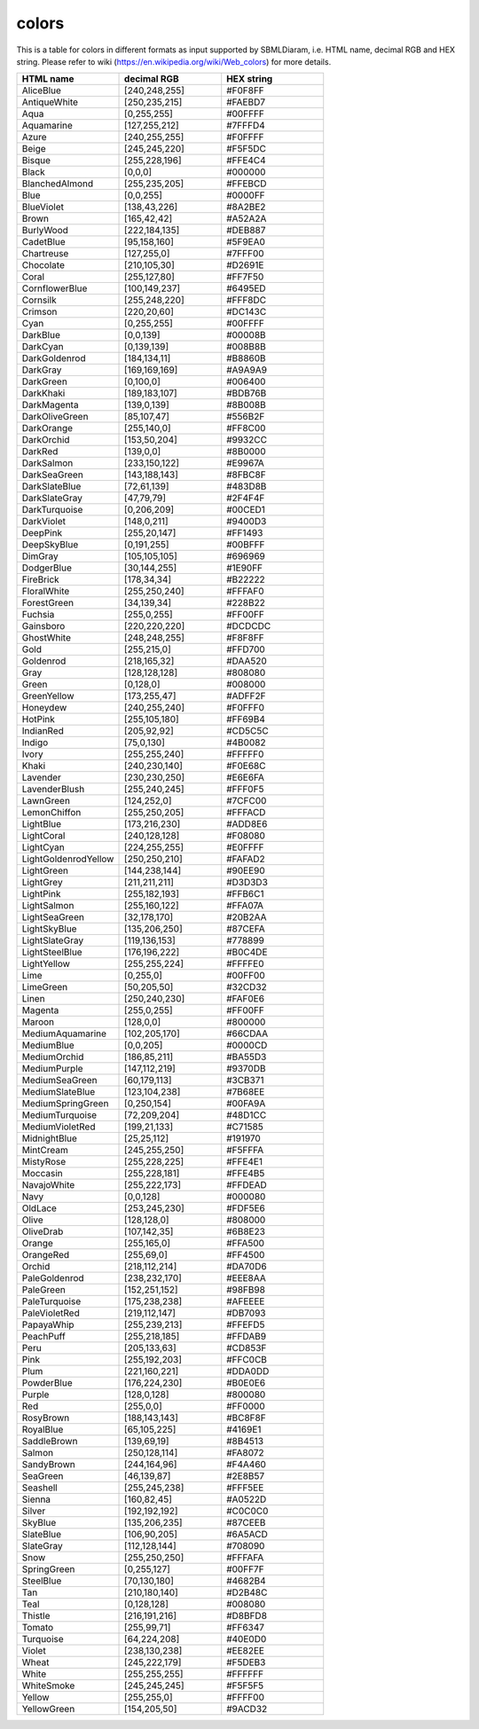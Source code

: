 .. _colors:
 

colors
=============
This is a table for colors in different formats as input supported by SBMLDiaram, 
i.e. HTML name, decimal RGB and HEX string. Please refer to wiki 
(https://en.wikipedia.org/wiki/Web_colors) for more details.
 
.. list-table:: 
   :widths: 25 25 25
   :header-rows: 1

   * - HTML name
     - decimal RGB
     - HEX string
   * - AliceBlue
     - [240,248,255]
     - #F0F8FF
   * - AntiqueWhite
     - [250,235,215]
     - #FAEBD7
   * - Aqua
     - [0,255,255]
     - #00FFFF
   * - Aquamarine
     - [127,255,212]
     - #7FFFD4
   * - Azure
     - [240,255,255]
     - #F0FFFF
   * - Beige
     - [245,245,220]
     - #F5F5DC
   * - Bisque
     - [255,228,196]
     - #FFE4C4
   * - Black
     - [0,0,0]
     - #000000
   * - BlanchedAlmond
     - [255,235,205]
     - #FFEBCD
   * - Blue
     - [0,0,255]
     - #0000FF
   * - BlueViolet
     - [138,43,226]
     - #8A2BE2
   * - Brown
     - [165,42,42]
     - #A52A2A
   * - BurlyWood
     - [222,184,135]
     - #DEB887
   * - CadetBlue
     - [95,158,160]
     - #5F9EA0
   * - Chartreuse
     - [127,255,0]
     - #7FFF00
   * - Chocolate
     - [210,105,30]
     - #D2691E
   * - Coral
     - [255,127,80]
     - #FF7F50
   * - CornflowerBlue
     - [100,149,237]
     - #6495ED
   * - Cornsilk
     - [255,248,220]
     - #FFF8DC
   * - Crimson
     - [220,20,60]
     - #DC143C
   * - Cyan
     - [0,255,255]
     - #00FFFF
   * - DarkBlue
     - [0,0,139]
     - #00008B
   * - DarkCyan
     - [0,139,139]
     - #008B8B
   * - DarkGoldenrod
     - [184,134,11]
     - #B8860B
   * - DarkGray
     - [169,169,169]
     - #A9A9A9
   * - DarkGreen
     - [0,100,0]
     - #006400
   * - DarkKhaki
     - [189,183,107]
     - #BDB76B
   * - DarkMagenta
     - [139,0,139]
     - #8B008B
   * - DarkOliveGreen
     - [85,107,47]
     - #556B2F
   * - DarkOrange
     - [255,140,0]
     - #FF8C00
   * - DarkOrchid
     - [153,50,204]
     - #9932CC
   * - DarkRed
     - [139,0,0]
     - #8B0000
   * - DarkSalmon
     - [233,150,122]
     - #E9967A
   * - DarkSeaGreen
     - [143,188,143]
     - #8FBC8F
   * - DarkSlateBlue
     - [72,61,139]
     - #483D8B
   * - DarkSlateGray
     - [47,79,79]
     - #2F4F4F
   * - DarkTurquoise
     - [0,206,209]
     - #00CED1
   * - DarkViolet
     - [148,0,211]
     - #9400D3
   * - DeepPink
     - [255,20,147]
     - #FF1493
   * - DeepSkyBlue
     - [0,191,255]
     - #00BFFF
   * - DimGray
     - [105,105,105]
     - #696969
   * - DodgerBlue
     - [30,144,255]
     - #1E90FF
   * - FireBrick
     - [178,34,34]
     - #B22222
   * - FloralWhite
     - [255,250,240]
     - #FFFAF0
   * - ForestGreen
     - [34,139,34]
     - #228B22
   * - Fuchsia
     - [255,0,255]
     - #FF00FF
   * - Gainsboro
     - [220,220,220]
     - #DCDCDC
   * - GhostWhite
     - [248,248,255]
     - #F8F8FF
   * - Gold
     - [255,215,0]
     - #FFD700
   * - Goldenrod
     - [218,165,32]
     - #DAA520
   * - Gray
     - [128,128,128]
     - #808080
   * - Green
     - [0,128,0]
     - #008000
   * - GreenYellow
     - [173,255,47]
     - #ADFF2F
   * - Honeydew
     - [240,255,240]
     - #F0FFF0
   * - HotPink
     - [255,105,180]
     - #FF69B4
   * - IndianRed
     - [205,92,92]
     - #CD5C5C
   * - Indigo
     - [75,0,130]
     - #4B0082
   * - Ivory
     - [255,255,240]
     - #FFFFF0
   * - Khaki
     - [240,230,140]
     - #F0E68C
   * - Lavender
     - [230,230,250]
     - #E6E6FA
   * - LavenderBlush
     - [255,240,245]
     - #FFF0F5
   * - LawnGreen
     - [124,252,0]
     - #7CFC00
   * - LemonChiffon
     - [255,250,205]
     - #FFFACD
   * - LightBlue
     - [173,216,230]
     - #ADD8E6
   * - LightCoral
     - [240,128,128]
     - #F08080
   * - LightCyan
     - [224,255,255]
     - #E0FFFF
   * - LightGoldenrodYellow
     - [250,250,210]
     - #FAFAD2
   * - LightGreen
     - [144,238,144]
     - #90EE90 
   * - LightGrey
     - [211,211,211]
     - #D3D3D3
   * - LightPink
     - [255,182,193]
     - #FFB6C1
   * - LightSalmon
     - [255,160,122]
     - #FFA07A
   * - LightSeaGreen
     - [32,178,170]
     - #20B2AA
   * - LightSkyBlue
     - [135,206,250]
     - #87CEFA
   * - LightSlateGray
     - [119,136,153]
     - #778899
   * - LightSteelBlue
     - [176,196,222]
     - #B0C4DE
   * - LightYellow
     - [255,255,224]
     - #FFFFE0 
   * - Lime
     - [0,255,0]
     - #00FF00
   * - LimeGreen
     - [50,205,50]
     - #32CD32
   * - Linen
     - [250,240,230]
     - #FAF0E6
   * - Magenta
     - [255,0,255]
     - #FF00FF
   * - Maroon
     - [128,0,0]
     - #800000
   * - MediumAquamarine
     - [102,205,170]
     - #66CDAA
   * - MediumBlue
     - [0,0,205]
     - #0000CD
   * - MediumOrchid
     - [186,85,211]
     - #BA55D3
   * - MediumPurple
     - [147,112,219]
     - #9370DB
   * - MediumSeaGreen
     - [60,179,113]
     - #3CB371
   * - MediumSlateBlue
     - [123,104,238]
     - #7B68EE
   * - MediumSpringGreen
     - [0,250,154]
     - #00FA9A
   * - MediumTurquoise
     - [72,209,204]
     - #48D1CC
   * - MediumVioletRed
     - [199,21,133]
     - #C71585
   * - MidnightBlue
     - [25,25,112]
     - #191970
   * - MintCream
     - [245,255,250]
     - #F5FFFA
   * - MistyRose
     - [255,228,225]
     - #FFE4E1
   * - Moccasin
     - [255,228,181]
     - #FFE4B5
   * - NavajoWhite
     - [255,222,173]
     - #FFDEAD
   * - Navy
     - [0,0,128]
     - #000080
   * - OldLace
     - [253,245,230]
     - #FDF5E6
   * - Olive
     - [128,128,0]
     - #808000
   * - OliveDrab
     - [107,142,35]
     - #6B8E23
   * - Orange
     - [255,165,0]
     - #FFA500
   * - OrangeRed
     - [255,69,0]
     - #FF4500
   * - Orchid
     - [218,112,214]
     - #DA70D6
   * - PaleGoldenrod
     - [238,232,170]
     - #EEE8AA
   * - PaleGreen
     - [152,251,152]
     - #98FB98
   * - PaleTurquoise
     - [175,238,238]
     - #AFEEEE
   * - PaleVioletRed
     - [219,112,147]
     - #DB7093
   * - PapayaWhip
     - [255,239,213]
     - #FFEFD5
   * - PeachPuff
     - [255,218,185]
     - #FFDAB9
   * - Peru
     - [205,133,63]
     - #CD853F
   * - Pink
     - [255,192,203]
     - #FFC0CB
   * - Plum
     - [221,160,221]
     - #DDA0DD
   * - PowderBlue
     - [176,224,230]
     - #B0E0E6
   * - Purple
     - [128,0,128]
     - #800080
   * - Red
     - [255,0,0]
     - #FF0000
   * - RosyBrown
     - [188,143,143]
     - #BC8F8F
   * - RoyalBlue
     - [65,105,225]
     - #4169E1
   * - SaddleBrown
     - [139,69,19]
     - #8B4513
   * - Salmon
     - [250,128,114]
     - #FA8072
   * - SandyBrown
     - [244,164,96]
     - #F4A460
   * - SeaGreen
     - [46,139,87]
     - #2E8B57
   * - Seashell
     - [255,245,238]
     - #FFF5EE
   * - Sienna
     - [160,82,45]
     - #A0522D
   * - Silver
     - [192,192,192]
     - #C0C0C0
   * - SkyBlue
     - [135,206,235]
     - #87CEEB
   * - SlateBlue
     - [106,90,205]
     - #6A5ACD
   * - SlateGray
     - [112,128,144]
     - #708090
   * - Snow
     - [255,250,250]
     - #FFFAFA
   * - SpringGreen
     - [0,255,127]
     - #00FF7F
   * - SteelBlue
     - [70,130,180]
     - #4682B4
   * - Tan
     - [210,180,140]
     - #D2B48C
   * - Teal
     - [0,128,128]
     - #008080
   * - Thistle
     - [216,191,216]
     - #D8BFD8
   * - Tomato
     - [255,99,71]
     - #FF6347
   * - Turquoise
     - [64,224,208]
     - #40E0D0
   * - Violet
     - [238,130,238]
     - #EE82EE
   * - Wheat
     - [245,222,179]
     - #F5DEB3
   * - White
     - [255,255,255]
     - #FFFFFF
   * - WhiteSmoke
     - [245,245,245]
     - #F5F5F5
   * - Yellow
     - [255,255,0]
     - #FFFF00
   * - YellowGreen
     - [154,205,50]
     - #9ACD32
